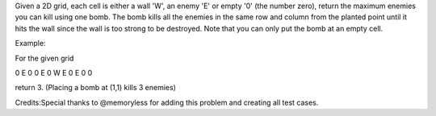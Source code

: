 Given a 2D grid, each cell is either a wall 'W', an enemy 'E' or empty
'0' (the number zero), return the maximum enemies you can kill using one
bomb. The bomb kills all the enemies in the same row and column from the
planted point until it hits the wall since the wall is too strong to be
destroyed. Note that you can only put the bomb at an empty cell.

Example:

For the given grid

0 E 0 0 E 0 W E 0 E 0 0

return 3. (Placing a bomb at (1,1) kills 3 enemies)

Credits:Special thanks to @memoryless for adding this problem and
creating all test cases.
